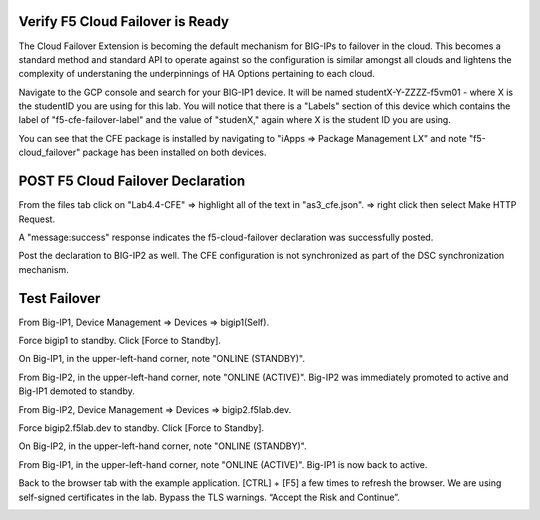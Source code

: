 Verify F5 Cloud Failover is Ready
---------------------------------

The Cloud Failover Extension is becoming the default mechanism for BIG-IPs to
failover in the cloud. This becomes a standard method and standard API to
operate against so the configuration is similar amongst all clouds and lightens
the complexity of understaning the underpinnings of HA Options pertaining to
each cloud.

Navigate to the GCP console and search for your BIG-IP1 device. It will be
named studentX-Y-ZZZZ-f5vm01 - where X is the studentID you are using for this
lab. You will notice that there is a "Labels" section of this device which
contains the label of "f5-cfe-failover-label" and the value of "studenX," again
where X is the student ID you are using.

.. image:: ./images/04_gcp_console_labels.png
   :scale: 50%
   :alt: Labels

You can see that the CFE package is installed by navigating to
"iApps => Package Management LX" and note "f5-cloud_failover" package has been
installed on both devices.

.. image:: ./images/00_service_discovery_check.png
   :scale: 50%


POST F5 Cloud Failover Declaration
----------------------------------

From the files tab click on "Lab4.4-CFE" => highlight all of the text in
"as3_cfe.json". => right click then select Make HTTP Request.

.. image:: ./images/01_Select_and_Make_HTTP_Request.png
   :scale: 50%

A "message:success" response indicates the f5-cloud-failover declaration was
successfully posted.

.. image:: ./images/02_cfe_declaration_validation.png
   :scale: 50%

Post the declaration to BIG-IP2 as well.  The CFE configuration is not
synchronized as part of the DSC synchronization mechanism.

Test Failover
-------------

From Big-IP1, Device Management => Devices => bigip1(Self).

.. image:: ./images/11_device_bigip1.png
   :scale: 50%

Force bigip1 to standby. Click [Force to Standby].

.. image:: ./images/12_device_bigip1_force_to_standby.png
   :scale: 50%

On Big-IP1, in the upper-left-hand corner, note "ONLINE (STANDBY)".

.. image:: ./images/13_device_bigip1_standby.png
   :scale: 50%

From Big-IP2, in the upper-left-hand corner, note "ONLINE (ACTIVE)". Big-IP2
was immediately promoted to active and Big-IP1 demoted to standby.

.. image:: ./images/14_device_bigip2_active.png
   :scale: 50%

From Big-IP2, Device Management => Devices => bigip2.f5lab.dev.

Force bigip2.f5lab.dev to standby. Click [Force to Standby].

.. image:: ./images/18_device_bigip2_force_to_standby.png
   :scale: 50%

On Big-IP2, in the upper-left-hand corner, note "ONLINE (STANDBY)".

.. image:: ./images/19_device_bigip2_standby.png
   :scale: 50%

From Big-IP1, in the upper-left-hand corner, note "ONLINE (ACTIVE)". Big-IP1 is
now back to active.

.. image:: ./images/20_device_bigip1_active.png
   :scale: 50%

Back to the browser tab with the example application. [CTRL] + [F5] a few times
to refresh the browser. We are using self-signed certificates in the lab.
Bypass the TLS warnings. “Accept the Risk and Continue”.

.. image:: ./images/22_example_app_bigip1_bypass_warning.png
   :scale: 50%

.. image:: ./images/23_example_app_bigip1.png
   :scale: 50%
